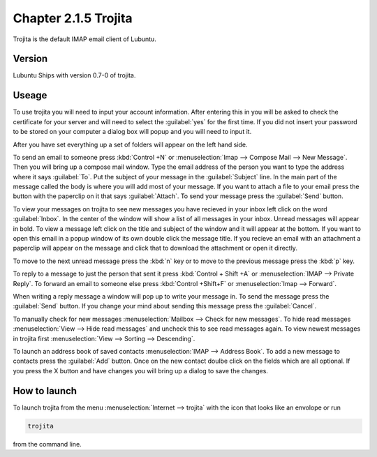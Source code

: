 Chapter 2.1.5 Trojita
=====================

Trojita is the default IMAP email client of Lubuntu.

Version
-------
Lubuntu Ships with version 0.7-0 of trojita.

Useage
------
To use trojita you will need to input your account information. After entering this in you will be asked to check the certificate for your server and will need to select the :guilabel:`yes` for the first time. If you did not insert your password to be stored on your computer a dialog box will popup and you will need to input it.

After you have set everything up a set of folders will appear on the left hand side. 

To send an email to someone press :kbd:`Control +N` or :menuselection:`Imap --> Compose Mail --> New Message`. Then you will bring up a compose mail window. Type the email address of the person you want to type the address where it says :guilabel:`To`. Put the subject of your message in the :guilabel:`Subject` line. In the main part of the message called the body is where you will add most of your message. If you want to attach a file to your email press the button with the paperclip on it that says :guilabel:`Attach`. To send your message press the :guilabel:`Send` button.

To view your messages on trojita to see new messages you have recieved in your inbox left click on the word :guilabel:`Inbox`. In the center of the window will show a list of all messages in your inbox. Unread messages will appear in bold. To view a message left click on the title and subject of the window and it will appear at the bottom. If you want to open this email in a popup window of its own double click the message title. If you recieve an email with an attachment a paperclip will appear on the message and click that to download the attachment or open it directly.

To move to the next unread message press the :kbd:`n` key or to move to the previous message press the :kbd:`p` key.

To reply to a message to just the person that sent it press :kbd:`Control + Shift +A` or :menuselection:`IMAP --> Private Reply`. To forward an email to someone else press :kbd:`Control +Shift+F` or :menuselection:`Imap --> Forward`.  

.. image:: trojita.png

When writing a reply message a window will pop up to write your message in. To send the message press the :guilabel:`Send` button. If you change your mind about sending this message press the :guilabel:`Cancel`. 

To manually check for new messages :menuselection:`Mailbox --> Check for new messages`. To hide read messages :menuselection:`View --> Hide read messages` and uncheck this to see read messages again. To view newest messages in trojita first :menuselection:`View --> Sorting --> Descending`.

To launch an address book of saved contacts :menuselection:`IMAP --> Address Book`. To add a new message to contacts press the :guilabel:`Add` button. Once on the new contact doulbe click on the fields which are all optional. If you press the X button and have changes you will bring up a dialog to save the changes. 

How to launch
--------------
To launch trojita from the menu :menuselection:`Internet --> trojita` with the icon that looks like an envolope or run

.. code::

   trojita 
 
from the command line. 
